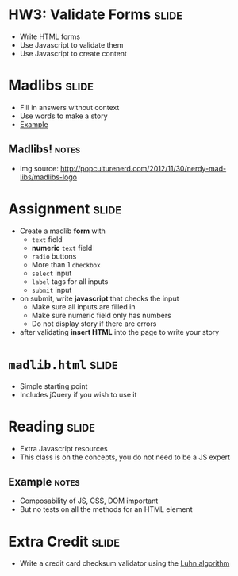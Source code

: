 * HW3: Validate Forms :slide:
  + Write HTML forms
  + Use Javascript to validate them
  + Use Javascript to create content

* Madlibs :slide:
  [[file:img/MadLibs-Logo.png]]
  + Fill in answers without context
  + Use words to make a story
  + [[file:madlibform.pdf][Example]]
** Madlibs! :notes:
   + img source: http://popculturenerd.com/2012/11/30/nerdy-mad-libs/madlibs-logo

* Assignment :slide:
  + Create a madlib *form* with
    + =text= field
    + *numeric* =text= field
    + =radio= buttons
    + More than 1 =checkbox=
    + =select= input
    + =label= tags for all inputs
    + =submit= input
  + on submit, write *javascript* that checks the input
    + Make sure all inputs are filled in
    + Make sure numeric field only has numbers
    + Do not display story if there are errors
  + after validating *insert HTML* into the page to write your story

* =madlib.html= :slide:
  + Simple starting point
  + Includes jQuery if you wish to use it

* Reading :slide:
  + Extra Javascript resources
  + This class is on the concepts, you do not need to be a JS expert
** Example :notes:
   + Composability of JS, CSS, DOM important
   + But no tests on all the methods for an HTML element

* Extra Credit :slide:
  + Write a credit card checksum validator using the [[http://en.wikipedia.org/wiki/Luhn_algorithm][Luhn algorithm]]

#+STYLE: <link rel="stylesheet" type="text/css" href="production/common.css" />
#+STYLE: <link rel="stylesheet" type="text/css" href="production/screen.css" media="screen" />
#+STYLE: <link rel="stylesheet" type="text/css" href="production/projection.css" media="projection" />
#+STYLE: <link rel="stylesheet" type="text/css" href="production/color-blue.css" media="projection" />
#+STYLE: <link rel="stylesheet" type="text/css" href="production/presenter.css" media="presenter" />
#+STYLE: <link href='http://fonts.googleapis.com/css?family=Lobster+Two:700|Yanone+Kaffeesatz:700|Open+Sans' rel='stylesheet' type='text/css'>

#+BEGIN_HTML
<script type="text/javascript" src="production/org-html-slideshow.js"></script>
#+END_HTML

# Local Variables:
# org-export-html-style-include-default: nil
# org-export-html-style-include-scripts: nil
# buffer-file-coding-system: utf-8-unix
# End:
